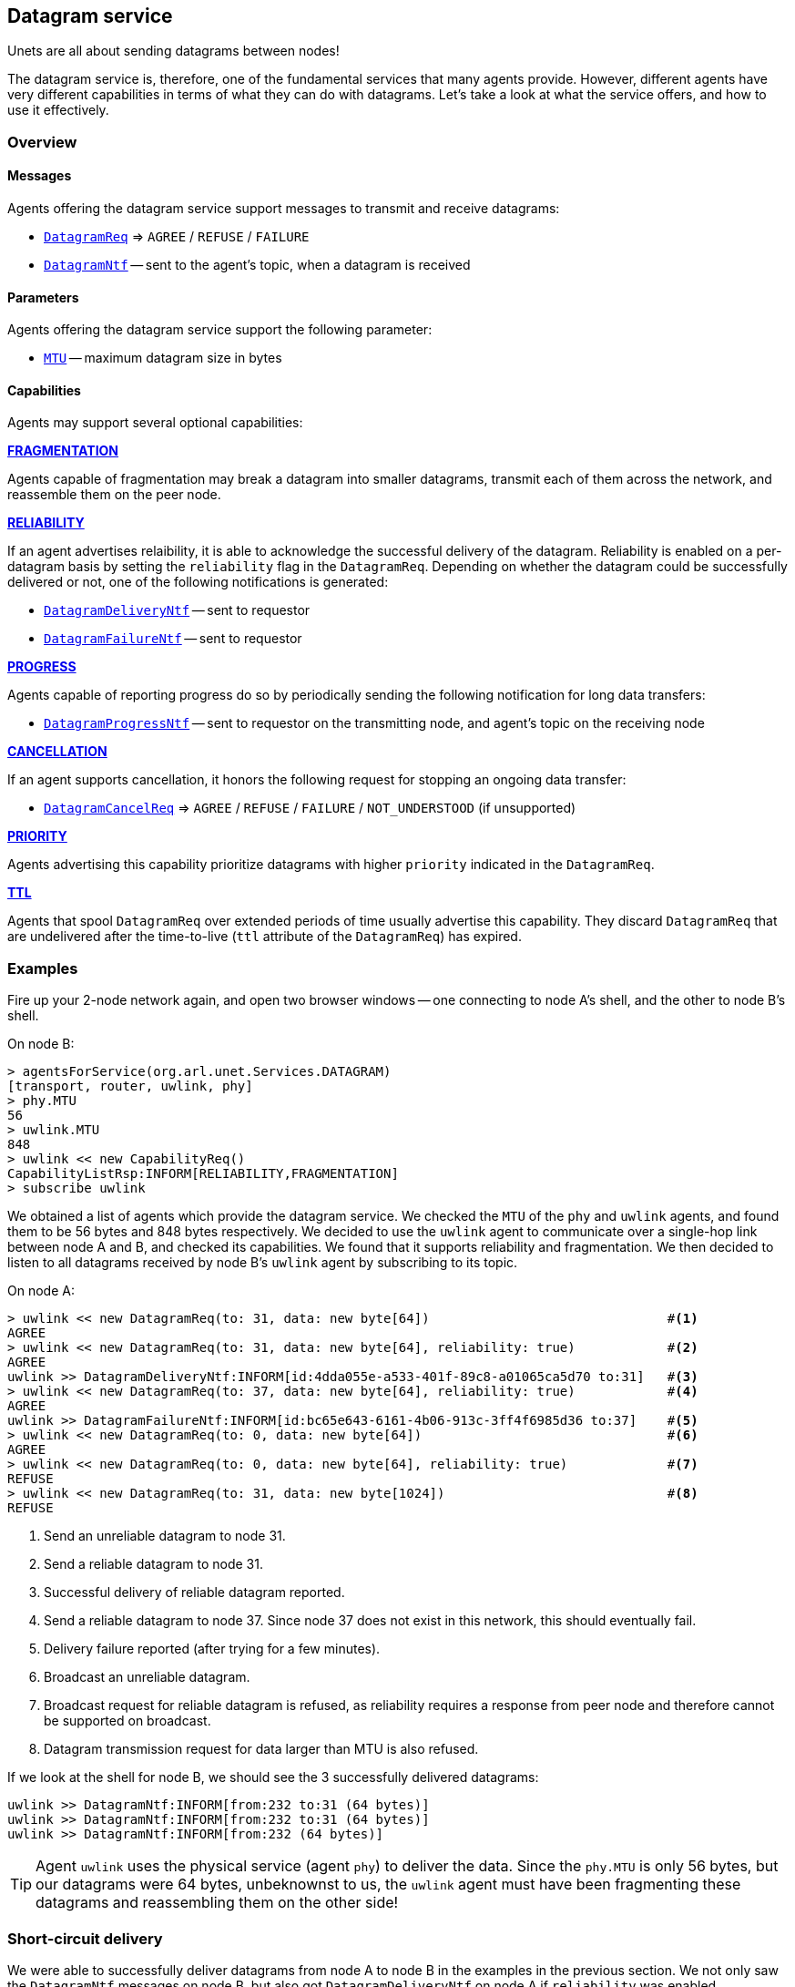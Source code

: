 == Datagram service

Unets are all about sending datagrams between nodes!

The datagram service is, therefore, one of the fundamental services that many agents provide. However, different agents have very different capabilities in terms of what they can do with datagrams. Let's take a look at what the service offers, and how to use it effectively.

=== Overview

==== Messages

Agents offering the datagram service support messages to transmit and receive datagrams:

* https://unetstack.net/javadoc/org/arl/unet/DatagramReq.html[`DatagramReq`^] => `AGREE` / `REFUSE` / `FAILURE`
* https://unetstack.net/javadoc/org/arl/unet/DatagramNtf.html[`DatagramNtf`^] -- sent to the agent's topic, when a datagram is received

==== Parameters

Agents offering the datagram service support the following parameter:

* https://unetstack.net/javadoc/org/arl/unet/DatagramParam.html#MTU[`MTU`^] -- maximum datagram size in bytes

==== Capabilities

Agents may support several optional capabilities:

*https://unetstack.net/javadoc/org/arl/unet/DatagramCapability.html#FRAGMENTATION[FRAGMENTATION^]*

Agents capable of fragmentation may break a datagram into smaller datagrams, transmit each of them across the network, and reassemble them on the peer node.

*https://unetstack.net/javadoc/org/arl/unet/DatagramCapability.html#RELIABILITY[RELIABILITY^]*

If an agent advertises relaibility, it is able to acknowledge the successful delivery of the datagram. Reliability is enabled on a per-datagram basis by setting the `reliability` flag in the `DatagramReq`. Depending on whether the datagram could be successfully delivered or not, one of the following notifications is generated:

* https://unetstack.net/javadoc/org/arl/unet/DatagramDeliveryNtf.html[`DatagramDeliveryNtf`^] -- sent to requestor
* https://unetstack.net/javadoc/org/arl/unet/DatagramFailureNtf.html[`DatagramFailureNtf`^] -- sent to requestor

*https://unetstack.net/javadoc/org/arl/unet/DatagramCapability.html#PROGRESS[PROGRESS^]*

Agents capable of reporting progress do so by periodically sending the following notification for long data transfers:

* https://unetstack.net/javadoc/org/arl/unet/DatagramProgressNtf.html[`DatagramProgressNtf`^] -- sent to requestor on the transmitting node, and agent's topic on the receiving node

*https://unetstack.net/javadoc/org/arl/unet/DatagramCapability.html#CANCELLATION[CANCELLATION^]*

If an agent supports cancellation, it honors the following request for stopping an ongoing data transfer:

* https://unetstack.net/javadoc/org/arl/unet/DatagramCancelReq.html[`DatagramCancelReq`^] => `AGREE` / `REFUSE` / `FAILURE` / `NOT_UNDERSTOOD` (if unsupported)

*https://unetstack.net/javadoc/org/arl/unet/DatagramCapability.html#PRIORITY[PRIORITY^]*

Agents advertising this capability prioritize datagrams with higher `priority` indicated in the `DatagramReq`.

*https://unetstack.net/javadoc/org/arl/unet/DatagramCapability.html#TTL[TTL^]*

Agents that spool `DatagramReq` over extended periods of time usually advertise this capability. They discard `DatagramReq` that are undelivered after the time-to-live (`ttl` attribute of the `DatagramReq`) has expired.

=== Examples

Fire up your 2-node network again, and open two browser windows -- one connecting to node A's shell, and the other to node B's shell.

On node B:

[source, console]
----
> agentsForService(org.arl.unet.Services.DATAGRAM)
[transport, router, uwlink, phy]
> phy.MTU
56
> uwlink.MTU
848
> uwlink << new CapabilityReq()
CapabilityListRsp:INFORM[RELIABILITY,FRAGMENTATION]
> subscribe uwlink
----

We obtained a list of agents which provide the datagram service. We checked the `MTU` of the `phy` and `uwlink` agents, and found them to be 56 bytes and 848 bytes respectively. We decided to use the `uwlink` agent to communicate over a single-hop link between node A and B, and checked its capabilities. We found that it supports reliability and fragmentation. We then decided to listen to all datagrams received by node B's `uwlink` agent by subscribing to its topic.

On node A:

[source, console]
----
> uwlink << new DatagramReq(to: 31, data: new byte[64])                               #<1>
AGREE
> uwlink << new DatagramReq(to: 31, data: new byte[64], reliability: true)            #<2>
AGREE
uwlink >> DatagramDeliveryNtf:INFORM[id:4dda055e-a533-401f-89c8-a01065ca5d70 to:31]   #<3>
> uwlink << new DatagramReq(to: 37, data: new byte[64], reliability: true)            #<4>
AGREE
uwlink >> DatagramFailureNtf:INFORM[id:bc65e643-6161-4b06-913c-3ff4f6985d36 to:37]    #<5>
> uwlink << new DatagramReq(to: 0, data: new byte[64])                                #<6>
AGREE
> uwlink << new DatagramReq(to: 0, data: new byte[64], reliability: true)             #<7>
REFUSE
> uwlink << new DatagramReq(to: 31, data: new byte[1024])                             #<8>
REFUSE
----
<1> Send an unreliable datagram to node 31.
<2> Send a reliable datagram to node 31.
<3> Successful delivery of reliable datagram reported.
<4> Send a reliable datagram to node 37. Since node 37 does not exist in this network, this should eventually fail.
<5> Delivery failure reported (after trying for a few minutes).
<6> Broadcast an unreliable datagram.
<7> Broadcast request for reliable datagram is refused, as reliability requires a response from peer node and therefore cannot be supported on broadcast.
<8> Datagram transmission request for data larger than MTU is also refused.

If we look at the shell for node B, we should see the 3 successfully delivered datagrams:

[source, console]
----
uwlink >> DatagramNtf:INFORM[from:232 to:31 (64 bytes)]
uwlink >> DatagramNtf:INFORM[from:232 to:31 (64 bytes)]
uwlink >> DatagramNtf:INFORM[from:232 (64 bytes)]
----

TIP: Agent `uwlink` uses the physical service (agent `phy`) to deliver the data. Since the `phy.MTU` is only 56 bytes, but our datagrams were 64 bytes, unbeknownst to us, the `uwlink` agent must have been fragmenting these datagrams and reassembling them on the other side!

=== Short-circuit delivery

We were able to successfully deliver datagrams from node A to node B in the examples in the previous section. We not only saw the `DatagramNtf` messages on node B, but also got `DatagramDeliveryNtf` on node A if `reliability` was enabled.

Let's try it again, but with a small difference. On node A:

[source, console]
----
> uwlink << new DatagramReq(to: 31, data: new byte[32])
AGREE
----

We transmitted a smaller datagram, and node A happily accepted it for delivery. However, if we look at the shell for node B, we don't see a `DatagramNtf` message corresponding to the datagram, even though you had already subscribed to `uwlink`! What's going on? Let's try it again, but this time enable reliability:

[source, console]
----
> uwlink << new DatagramReq(to: 31, data: new byte[32], reliability: true)
AGREE
uwlink >> DatagramDeliveryNtf:INFORM[id:4aaa86e5-9a56-46f8-bc1a-f6be33af03a4 to:31]
----

We see that the datagram was indeed delivered! And now, if we look at node B's shell, we'll see the delivery notification:

[source, console]
----
uwlink >> DatagramNtf:INFORM[from:232 to:31 (32 bytes)]
----

It seems that enabling reliability successfully delivered the datagram, but otherwise the `DatagramNtf` message did not appear on node B's shell! You can try this many times, and the result will be the same. So it can't be random packet loss in the network either. What's going on?

To try and troubleshoot this, let's subscribe to notifications from the `phy` agent to see if the data is arriving at the physical layer. On node B:

[source, console]
----
> subscribe phy
----

On node A, transmit the unreliable small datagram again:

[source, console]
----
> uwlink << new DatagramReq(to: 31, data: new byte[32])
AGREE
----

On node B, we now see a couple of notifications:

[source, console]
----
phy >> RxFrameStartNtf:INFORM[type:DATA rxTime:3956973678]
phy >> RxFrameNtf:INFORM[type:DATA from:232 to:31 rxTime:3956973678 (32 bytes)]
----

The first notification says that the physical layer detected the start of a data frame. The second notification is for a received frame with 32 bytes from node 232 to node 31. That's our datagram!!! But why is it delivered by `phy` and not `uwlink`, when it was sent by `uwlink` on node A? And why is it a `RxFrameNtf` instead of a `DatagramNtf`?

Let's solve the second mystery first. An `RxFrameNtf` is a subclass of `DatagramNtf`, so it is indeed a `DatagramNtf` message. We can easily verify this on node B:

[source, console]
----
> ntf
RxFrameNtf:INFORM[type:DATA from:232 to:31 rxTime:3956973678 (32 bytes)]
> ntf instanceof DatagramNtf
true
----

Variable `ntf` contains the last notification received. It is the `RxFrameNtf`, and it is indeed an instance of `DatagramNtf`. So, we indeed got the datagram on node B, and it was delivered as a `DatagramNtf` with the correct metadata.

But why was it sent on `phy` agent's topic and not `uwlink` agent's topic, like all other datagrams we transmitted?

This is due to an optimization known as *short-circuit delivery* (introduced in UnetStack 3), depicted in <<fig_shortcircuit>>. The `uwlink` agent on node A looked at the unreliable `DatagramReq` for 32 bytes and realized that it is within the `phy` agent's capability (no reliability needed, and the datagram size is less than `phy.MTU`) to deliver this without the help of the `uwlink` agent. It delegated the task to the `phy` agent, which in turn send the datagram to its peer on node B, and therefore it was delivered to us by the `phy` agent on node B. This delegation not only reduces computation, but more importantly reduces the overhead of link headers in the frame, and therefore save valuable bandwidth in a resource-constrained underwater network.

Short-circuit delivery is not only done by `uwlink`, but by all agents supporting the datagram service. If a downstream agent is capable of delivering the datagram, the delivery is delegated automatically.

WARNING: As a result of short-circuit delivery optimization, you need to subscribe to *all* datagram service providers to receive `DatagramNtf` messages, and not just the one you send the datagram via.

[[fig_shortcircuit]]
.With short-circuit delivery, `uwlink` on node A recognizes the `DatagramReq` to be within the `phy` agent's capability, and no delegates it without adding any headers. On node B, the received frame is directly delivered as a `DatagramNtf` by the `phy` agent, since `uwlink` functionality is not required.
image::shortcircuit.png[]


On node B, we should have done this in the first place:

[source, console]
----
> agentsForService(org.arl.unet.Services.DATAGRAM).each { subscribe it }
----

This single-liner in Groovy iterates over the list of agents providing the datagram service, and subscribes to the topic of each agent in that list.

=== Datagrams and the UnetSocket API

The UnetSocket API also supports delivery of datagrams. Let's try it. On node A:

[source, console]
----
> s = new UnetSocket(this);
> s.send new DatagramReq(to: 31, data: new byte[32])
true
----

On node B, we will see the datagram delivery:

[source, console]
----
uwlink >> DatagramNtf:INFORM[from:232 to:31 (32 bytes)]
----

Note that we did not have to specify an agent or service when making the datagram request via the UnetSocket API. An appropriate agent was automatically selected by the API for us. In this case, the `uwlink` agent was used by the API to deliver the datagram.
